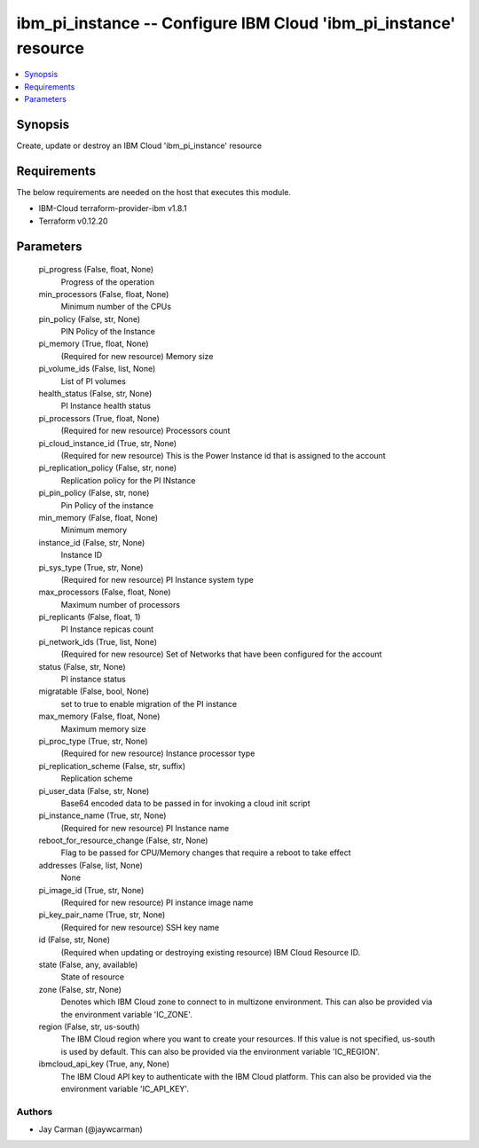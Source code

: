 
ibm_pi_instance -- Configure IBM Cloud 'ibm_pi_instance' resource
=================================================================

.. contents::
   :local:
   :depth: 1


Synopsis
--------

Create, update or destroy an IBM Cloud 'ibm_pi_instance' resource



Requirements
------------
The below requirements are needed on the host that executes this module.

- IBM-Cloud terraform-provider-ibm v1.8.1
- Terraform v0.12.20



Parameters
----------

  pi_progress (False, float, None)
    Progress of the operation


  min_processors (False, float, None)
    Minimum number of the CPUs


  pin_policy (False, str, None)
    PIN Policy of the Instance


  pi_memory (True, float, None)
    (Required for new resource) Memory size


  pi_volume_ids (False, list, None)
    List of PI volumes


  health_status (False, str, None)
    PI Instance health status


  pi_processors (True, float, None)
    (Required for new resource) Processors count


  pi_cloud_instance_id (True, str, None)
    (Required for new resource) This is the Power Instance id that is assigned to the account


  pi_replication_policy (False, str, none)
    Replication policy for the PI INstance


  pi_pin_policy (False, str, none)
    Pin Policy of the instance


  min_memory (False, float, None)
    Minimum memory


  instance_id (False, str, None)
    Instance ID


  pi_sys_type (True, str, None)
    (Required for new resource) PI Instance system type


  max_processors (False, float, None)
    Maximum number of processors


  pi_replicants (False, float, 1)
    PI Instance repicas count


  pi_network_ids (True, list, None)
    (Required for new resource) Set of Networks that have been configured for the account


  status (False, str, None)
    PI instance status


  migratable (False, bool, None)
    set to true to enable migration of the PI instance


  max_memory (False, float, None)
    Maximum memory size


  pi_proc_type (True, str, None)
    (Required for new resource) Instance processor type


  pi_replication_scheme (False, str, suffix)
    Replication scheme


  pi_user_data (False, str, None)
    Base64 encoded data to be passed in for invoking a cloud init script


  pi_instance_name (True, str, None)
    (Required for new resource) PI Instance name


  reboot_for_resource_change (False, str, None)
    Flag to be passed for CPU/Memory changes that require a reboot to take effect


  addresses (False, list, None)
    None


  pi_image_id (True, str, None)
    (Required for new resource) PI instance image name


  pi_key_pair_name (True, str, None)
    (Required for new resource) SSH key name


  id (False, str, None)
    (Required when updating or destroying existing resource) IBM Cloud Resource ID.


  state (False, any, available)
    State of resource


  zone (False, str, None)
    Denotes which IBM Cloud zone to connect to in multizone environment. This can also be provided via the environment variable 'IC_ZONE'.


  region (False, str, us-south)
    The IBM Cloud region where you want to create your resources. If this value is not specified, us-south is used by default. This can also be provided via the environment variable 'IC_REGION'.


  ibmcloud_api_key (True, any, None)
    The IBM Cloud API key to authenticate with the IBM Cloud platform. This can also be provided via the environment variable 'IC_API_KEY'.













Authors
~~~~~~~

- Jay Carman (@jaywcarman)


